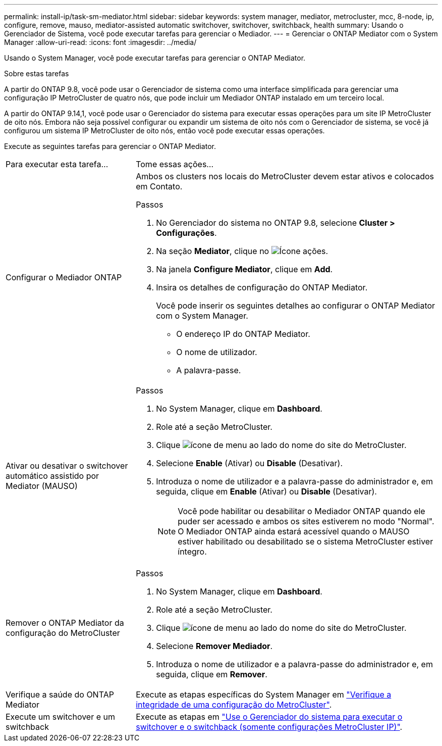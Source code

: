 ---
permalink: install-ip/task-sm-mediator.html 
sidebar: sidebar 
keywords: system manager, mediator, metrocluster, mcc, 8-node, ip, configure, remove, mauso, mediator-assisted automatic switchover, switchover, switchback, health 
summary: Usando o Gerenciador de Sistema, você pode executar tarefas para gerenciar o Mediador. 
---
= Gerenciar o ONTAP Mediator com o System Manager
:allow-uri-read: 
:icons: font
:imagesdir: ../media/


[role="lead"]
Usando o System Manager, você pode executar tarefas para gerenciar o ONTAP Mediator.

.Sobre estas tarefas
A partir do ONTAP 9.8, você pode usar o Gerenciador de sistema como uma interface simplificada para gerenciar uma configuração IP MetroCluster de quatro nós, que pode incluir um Mediador ONTAP instalado em um terceiro local.

A partir do ONTAP 9.14,1, você pode usar o Gerenciador do sistema para executar essas operações para um site IP MetroCluster de oito nós. Embora não seja possível configurar ou expandir um sistema de oito nós com o Gerenciador de sistema, se você já configurou um sistema IP MetroCluster de oito nós, então você pode executar essas operações.

Execute as seguintes tarefas para gerenciar o ONTAP Mediator.

[cols="30,70"]
|===


| Para executar esta tarefa... | Tome essas ações... 


 a| 
Configurar o Mediador ONTAP
 a| 
Ambos os clusters nos locais do MetroCluster devem estar ativos e colocados em Contato.

.Passos
. No Gerenciador do sistema no ONTAP 9.8, selecione *Cluster > Configurações*.
. Na seção *Mediator*, clique no image:icon_gear.gif["Ícone ações"].
. Na janela *Configure Mediator*, clique em *Add*.
. Insira os detalhes de configuração do ONTAP Mediator.
+
Você pode inserir os seguintes detalhes ao configurar o ONTAP Mediator com o System Manager.

+
** O endereço IP do ONTAP Mediator.
** O nome de utilizador.
** A palavra-passe.






 a| 
Ativar ou desativar o switchover automático assistido por Mediator (MAUSO)
 a| 
.Passos
. No System Manager, clique em *Dashboard*.
. Role até a seção MetroCluster.
. Clique image:icon_kabob.gif["ícone de menu"] ao lado do nome do site do MetroCluster.
. Selecione *Enable* (Ativar) ou *Disable* (Desativar).
. Introduza o nome de utilizador e a palavra-passe do administrador e, em seguida, clique em *Enable* (Ativar) ou *Disable* (Desativar).
+

NOTE: Você pode habilitar ou desabilitar o Mediador ONTAP quando ele puder ser acessado e ambos os sites estiverem no modo "Normal". O Mediador ONTAP ainda estará acessível quando o MAUSO estiver habilitado ou desabilitado se o sistema MetroCluster estiver íntegro.





 a| 
Remover o ONTAP Mediator da configuração do MetroCluster
 a| 
.Passos
. No System Manager, clique em *Dashboard*.
. Role até a seção MetroCluster.
. Clique image:icon_kabob.gif["ícone de menu"] ao lado do nome do site do MetroCluster.
. Selecione *Remover Mediador*.
. Introduza o nome de utilizador e a palavra-passe do administrador e, em seguida, clique em *Remover*.




 a| 
Verifique a saúde do ONTAP Mediator
 a| 
Execute as etapas específicas do System Manager em link:../maintain/verify-health-mcc-config.html["Verifique a integridade de uma configuração do MetroCluster"].



 a| 
Execute um switchover e um switchback
 a| 
Execute as etapas em link:../manage/system-manager-switchover-healing-switchback.html["Use o Gerenciador do sistema para executar o switchover e o switchback (somente configurações MetroCluster IP)"].

|===